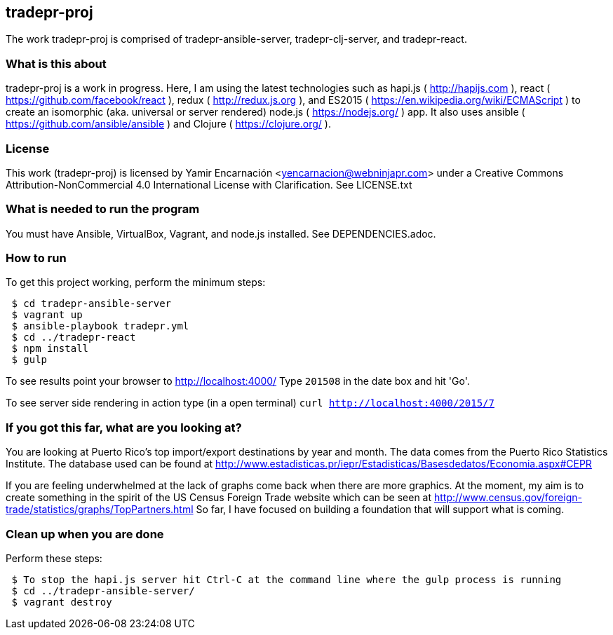 
== tradepr-proj
The work tradepr-proj is comprised of tradepr-ansible-server,
tradepr-clj-server, and tradepr-react.

=== What is this about
tradepr-proj is a work in progress.
Here, I am using the latest technologies such as hapi.js ( http://hapijs.com ),
react ( https://github.com/facebook/react ),
redux ( http://redux.js.org ), and
ES2015 ( https://en.wikipedia.org/wiki/ECMAScript ) to create an isomorphic
(aka. universal or server rendered) node.js ( https://nodejs.org/ ) app.
It also uses ansible ( https://github.com/ansible/ansible )
and Clojure ( https://clojure.org/ ).

=== License
This work (tradepr-proj) is licensed by
Yamir Encarnación <yencarnacion@webninjapr.com>
under a Creative Commons Attribution-NonCommercial 4.0 International License
with Clarification.  See LICENSE.txt

=== What is needed to run the program
You must have Ansible, VirtualBox, Vagrant, and node.js installed.
See DEPENDENCIES.adoc.

=== How to run
.To get this project working, perform the minimum steps:
----
 $ cd tradepr-ansible-server
 $ vagrant up
 $ ansible-playbook tradepr.yml
 $ cd ../tradepr-react
 $ npm install
 $ gulp
----
To see results point your browser to http://localhost:4000/
Type `201508` in the date box and hit 'Go'.

To see server side rendering in action type (in a open terminal)
`curl http://localhost:4000/2015/7`

=== If you got this far, what are you looking at?
You are looking at Puerto Rico's top import/export destinations by year and month.
The data comes from the Puerto Rico Statistics Institute.  The database used can be
found at
http://www.estadisticas.pr/iepr/Estadisticas/Basesdedatos/Economia.aspx#CEPR

If you are feeling underwhelmed at the lack of graphs come back when there are more graphics.
At the moment, my aim is to create something in the spirit of the US Census Foreign Trade
website which can be seen at
http://www.census.gov/foreign-trade/statistics/graphs/TopPartners.html
So far, I have focused on building a foundation that will support what is coming.

=== Clean up when you are done
.Perform these steps:
----
 $ To stop the hapi.js server hit Ctrl-C at the command line where the gulp process is running
 $ cd ../tradepr-ansible-server/
 $ vagrant destroy
----
